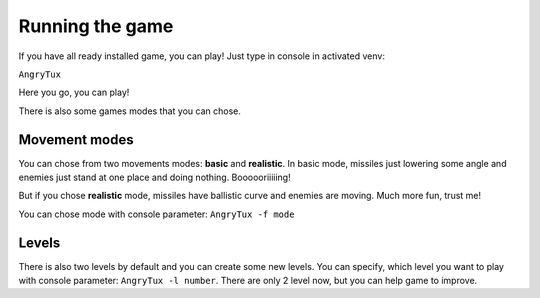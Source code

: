 Running the game
=================

If you have all ready installed game, you can play! Just type in console in activated venv:

``AngryTux``

Here you go, you can play!


There is also some games modes that you can chose.


Movement modes
---------------

You can chose from two movements modes: **basic** and **realistic**. In basic mode, missiles just lowering some angle and enemies
just stand at one place and doing nothing. Boooooriiiiing!

But if you chose **realistic** mode, missiles have ballistic curve and enemies are moving. Much more fun, trust me!

You can chose mode with console parameter: ``AngryTux -f mode``


Levels
------------

There is also two levels by default and you can create some new levels. You can specify, which level you want to play with console
parameter: ``AngryTux -l number``. There are only 2 level now, but you can help game to improve.